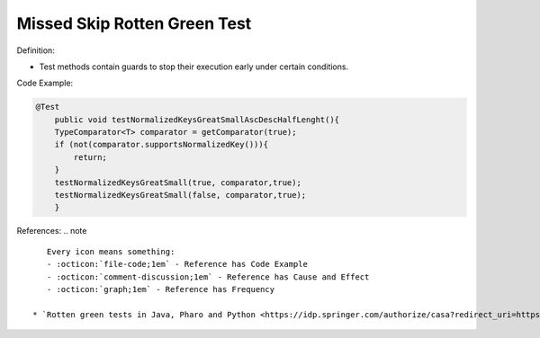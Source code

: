 Missed Skip Rotten Green Test
^^^^^
Definition:

* Test methods contain guards to stop their execution early under certain conditions.


Code Example:

.. code-block:: java

    @Test
        public void testNormalizedKeysGreatSmallAscDescHalfLenght(){
        TypeComparator<T> comparator = getComparator(true);
        if (not(comparator.supportsNormalizedKey())){
            return;
        }
        testNormalizedKeysGreatSmall(true, comparator,true);
        testNormalizedKeysGreatSmall(false, comparator,true);
        }
References:
.. note ::

    Every icon means something:
    - :octicon:`file-code;1em` - Reference has Code Example
    - :octicon:`comment-discussion;1em` - Reference has Cause and Effect
    - :octicon:`graph;1em` - Reference has Frequency

 * `Rotten green tests in Java, Pharo and Python <https://idp.springer.com/authorize/casa?redirect_uri=https://link.springer.com/article/10.1007/s10664-021-10016-2&casa_token=8C-rVSu9l74AAAAA:2s5rmzBFiH74xHZlTdpZsQCxwqL4cYIbWRH6Bdq1ehTjnxcpOwi8PPkhDrhKpHqjdrQf1_ZXaVRy5BysSQ>`_ :octicon:`file-code;1em` :octicon:`comment-discussion;1em`

